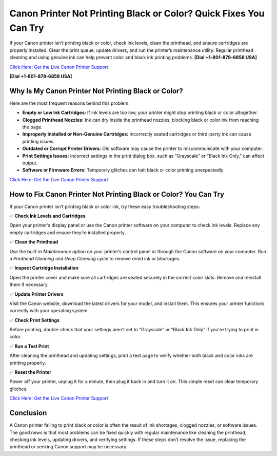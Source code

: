 Canon Printer Not Printing Black or Color? Quick Fixes You Can Try
=================================================================

If your Canon printer isn’t printing black or color, check ink levels, clean the printhead, and ensure cartridges are properly installed. Clear the print queue, update drivers, and run the printer’s maintenance utility. Regular printhead cleaning and using genuine ink can help prevent color and black ink printing problems. **[Dial +1-801-878-6858 USA]**

`Click Here: Get the Live Canon Printer Support <https://jivo.chat/KlZSRejpBm>`_ 

**[Dial +1-801-878-6858 USA]**

Why Is My Canon Printer Not Printing Black or Color?
----------------------------------------------------

Here are the most frequent reasons behind this problem:

- **Empty or Low Ink Cartridges:** If ink levels are too low, your printer might stop printing black or color altogether.
- **Clogged Printhead Nozzles:** Ink can dry inside the printhead nozzles, blocking black or color ink from reaching the page.
- **Improperly Installed or Non-Genuine Cartridges:** Incorrectly seated cartridges or third-party ink can cause printing issues.
- **Outdated or Corrupt Printer Drivers:** Old software may cause the printer to miscommunicate with your computer.
- **Print Settings Issues:** Incorrect settings in the print dialog box, such as “Grayscale” or “Black Ink Only,” can affect output.
- **Software or Firmware Errors:** Temporary glitches can halt black or color printing unexpectedly

`Click Here: Get the Live Canon Printer Support <https://jivo.chat/KlZSRejpBm>`_

How to Fix Canon Printer Not Printing Black or Color? You Can Try
-----------------------------------------------------------------

If your Canon printer isn’t printing black or color ink, try these easy troubleshooting steps:

✅ **Check Ink Levels and Cartridges**

Open your printer’s display panel or use the Canon printer software on your computer to check ink levels. Replace any empty cartridges and ensure they’re installed properly.

✅ **Clean the Printhead**

Use the built-in *Maintenance* option on your printer’s control panel or through the Canon software on your computer. Run a *Printhead Cleaning* and *Deep Cleaning* cycle to remove dried ink or blockages.

✅ **Inspect Cartridge Installation**

Open the printer cover and make sure all cartridges are seated securely in the correct color slots. Remove and reinstall them if necessary.

✅ **Update Printer Drivers**

Visit the Canon website, download the latest drivers for your model, and install them. This ensures your printer functions correctly with your operating system.

✅ **Check Print Settings**

Before printing, double-check that your settings aren't set to “Grayscale” or “Black Ink Only” if you're trying to print in color.

✅ **Run a Test Print**

After cleaning the printhead and updating settings, print a test page to verify whether both black and color inks are printing properly.

✅ **Reset the Printer**

Power off your printer, unplug it for a minute, then plug it back in and turn it on. This simple reset can clear temporary glitches.

`Click Here: Get the Live Canon Printer Support <https://jivo.chat/KlZSRejpBm>`_

Conclusion
----------

A Canon printer failing to print black or color is often the result of ink shortages, clogged nozzles, or software issues. The good news is that most problems can be fixed quickly with regular maintenance like cleaning the printhead, checking ink levels, updating drivers, and verifying settings. If these steps don’t resolve the issue, replacing the printhead or seeking Canon support may be necessary.
